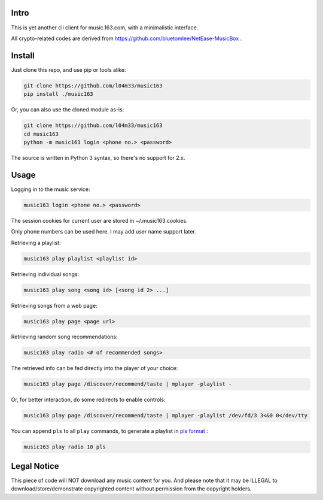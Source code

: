 #####
Intro
#####

This is yet another cli client for music.163.com, with a minimalistic interface.

All crypto-related codes are derived from https://github.com/bluetomlee/NetEase-MusicBox .

#######
Install
#######

Just clone this repo, and use pip or tools alike:

.. code-block:: sh

    git clone https://github.com/l04m33/music163
    pip install ./music163

Or, you can also use the cloned module as-is:

.. code-block:: sh

    git clone https://github.com/l04m33/music163
    cd music163
    python -m music163 login <phone no.> <password>

The source is written in Python 3 syntax, so there's no support for 2.x.

#####
Usage
#####

Logging in to the music service:

.. code-block:: sh

    music163 login <phone no.> <password>

The session cookies for current user are stored in ~/.music163.cookies.

Only phone numbers can be used here. I may add user name support later.

Retrieving a playlist:

.. code-block:: sh

    music163 play playlist <playlist id>

Retrieving individual songs:

.. code-block:: sh

    music163 play song <song id> [<song id 2> ...]

Retrieving songs from a web page:

.. code-block:: sh

    music163 play page <page url>

Retrieving random song recommendations:

.. code-block:: sh

    music163 play radio <# of recommended songs>

The retrieved info can be fed directly into the player of your choice:

.. code-block:: sh

    music163 play page /discover/recommend/taste | mplayer -playlist -

Or, for better interaction, do some redirects to enable controls:

.. code-block:: sh

    music163 play page /discover/recommend/taste | mplayer -playlist /dev/fd/3 3<&0 0</dev/tty

You can append ``pls`` to all ``play`` commands, to generate a playlist in `pls format`_ :

.. code-block:: sh

    music163 play radio 10 pls

.. _pls format: https://en.wikipedia.org/wiki/PLS_%28file_format%29

############
Legal Notice
############

This piece of code will NOT download any music content for you. And
please note that it may be ILLEGAL to download/store/demonstrate
copyrighted content without permission from the copyright holders.

